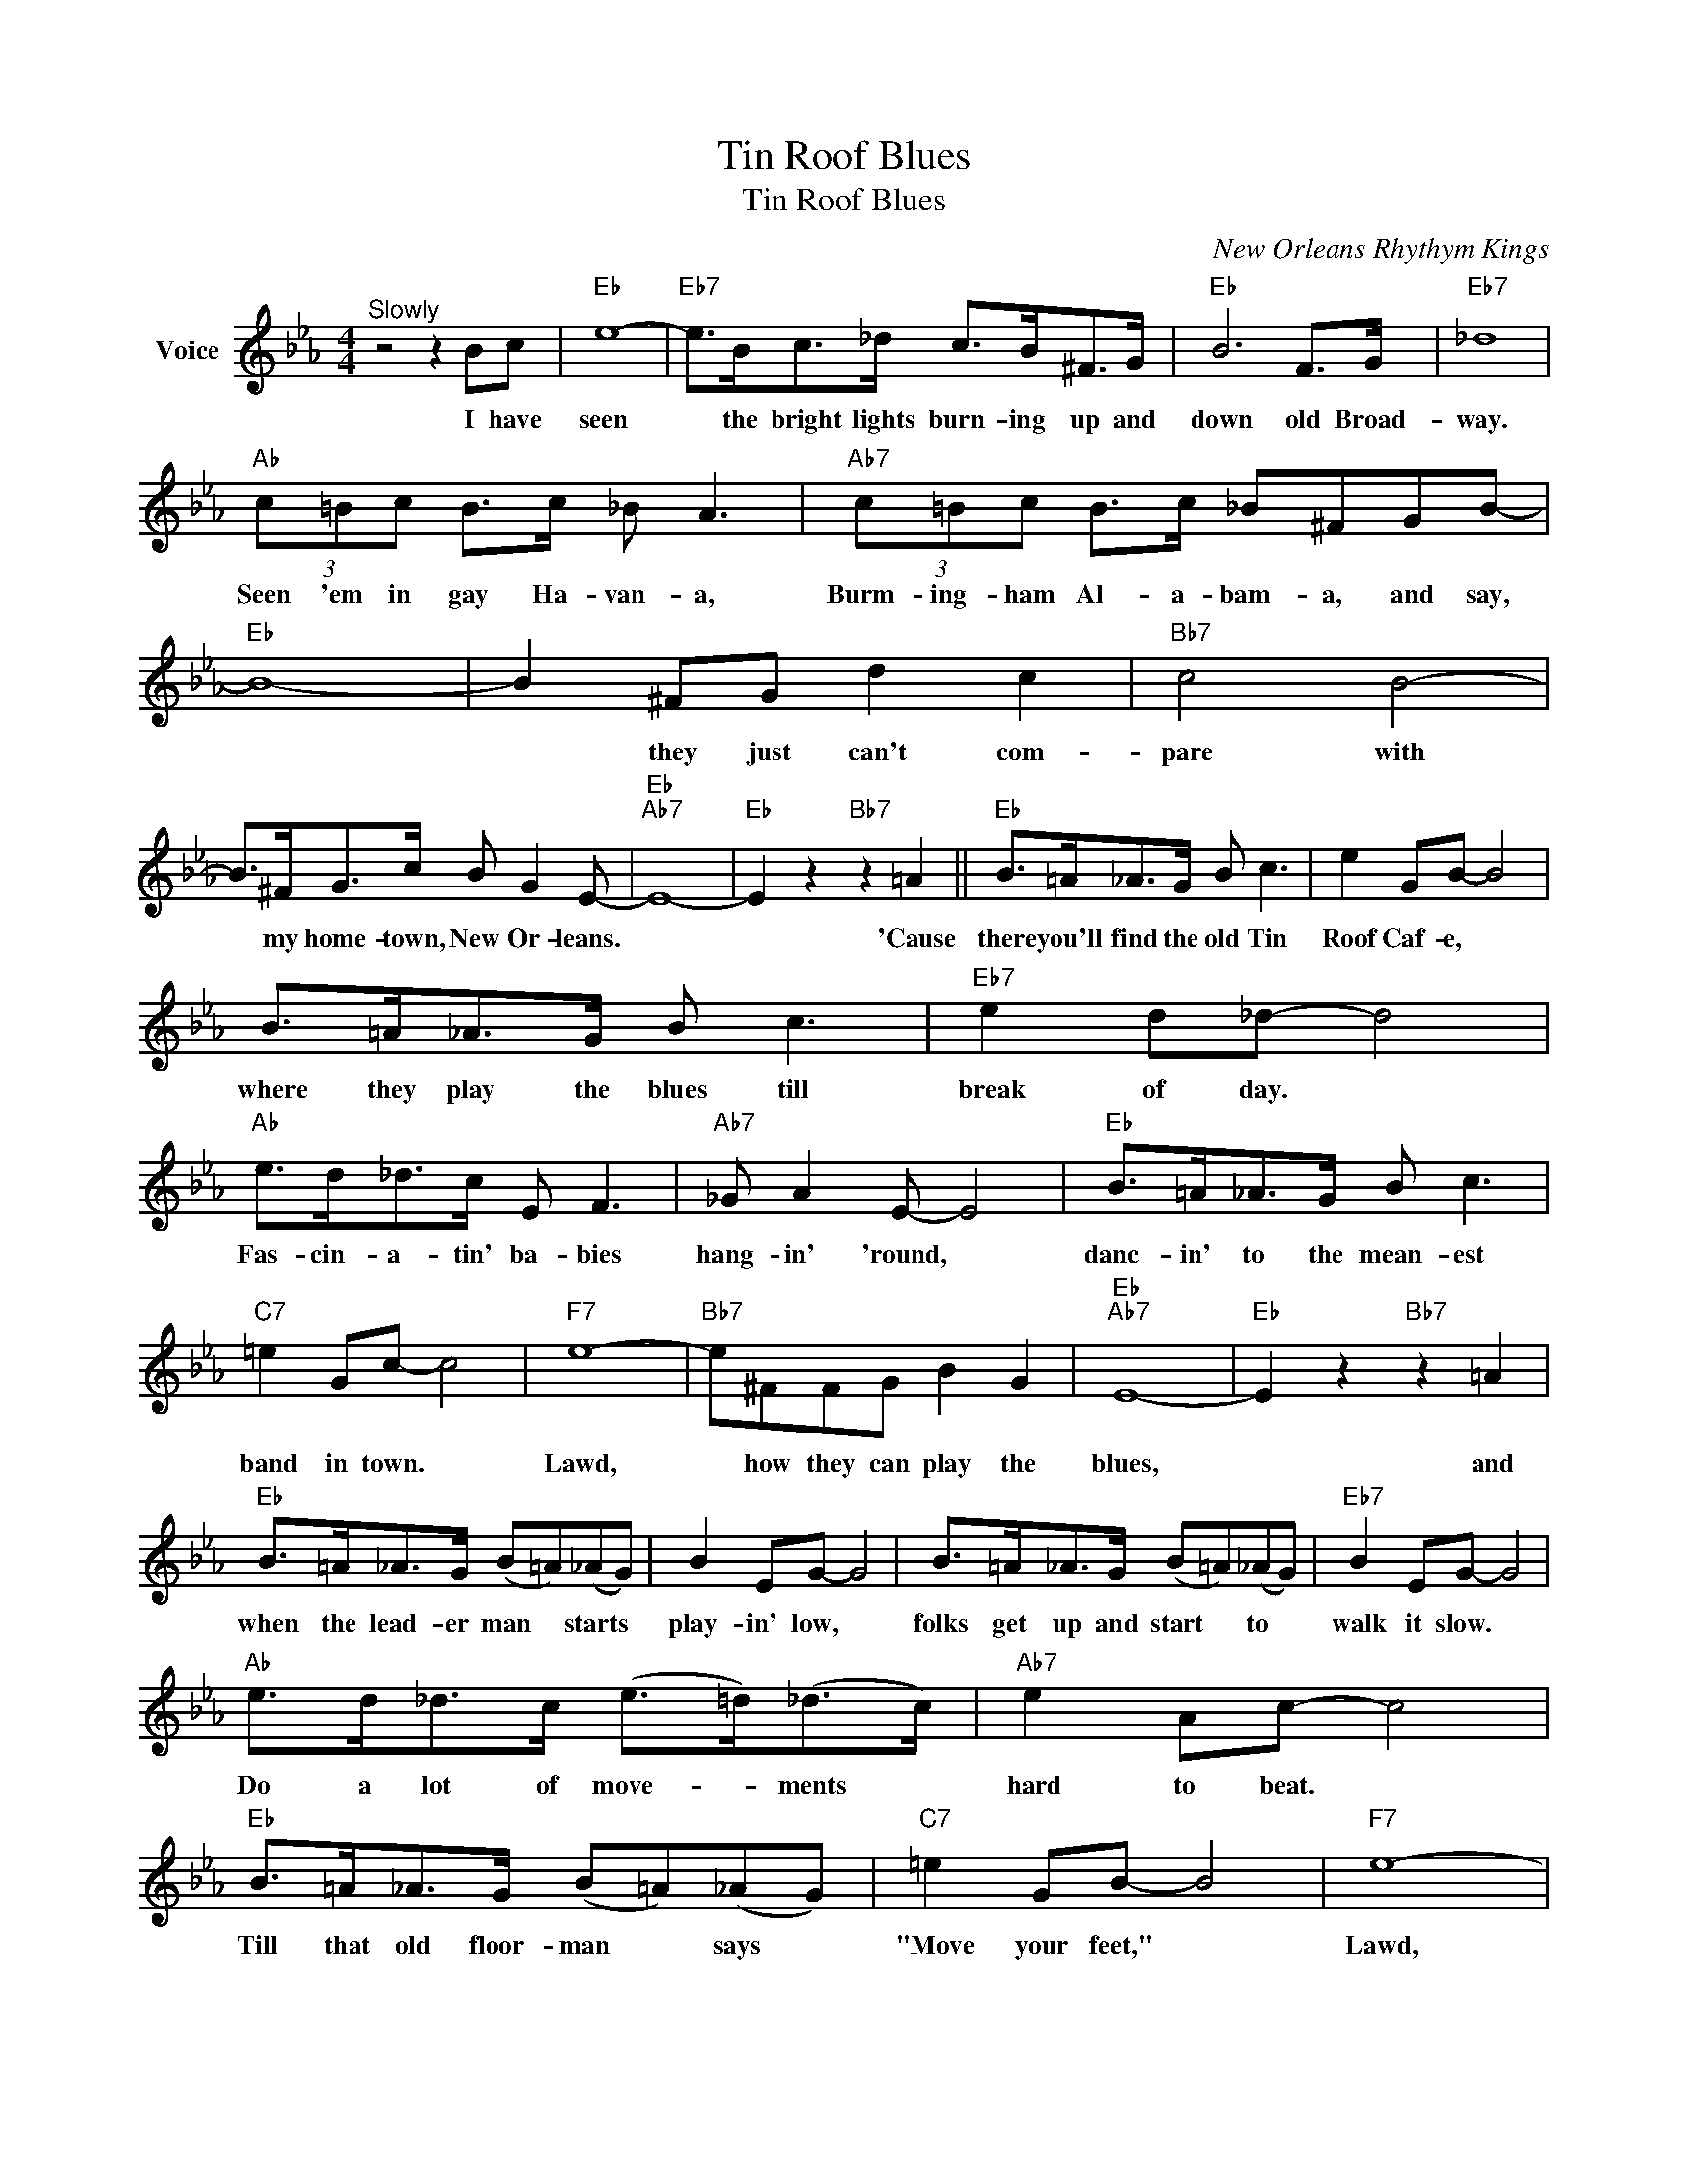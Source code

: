 X:1
T:Tin Roof Blues
T:Tin Roof Blues
C:New Orleans Rhythym Kings
Z:All Rights Reserved
L:1/8
M:4/4
K:Eb
V:1 treble nm="Voice"
%%MIDI program 52
V:1
"^Slowly" z4 z2 Bc |"Eb" e8- |"Eb7" e>Bc>_d c>B^F>G |"Eb" B6 F>G |"Eb7" _d8 | %5
w: I have|seen|* the bright lights burn- ing up and|down old Broad-|way.|
"Ab" (3c=Bc B>c _B A3 |"Ab7" (3c=Bc B>c _B^FGB- |"Eb" B8- | B2 ^FG d2 c2 |"Bb7" c4 B4- | %10
w: Seen 'em in gay Ha- van- a,|Burm- ing- ham Al- a- bam- a, and say,||* they just can't com-|pare with|
 B>^FG>c B G2 E- |"Eb""Ab7" E8- |"Eb" E2 z2"Bb7" z2 =A2 ||"Eb" B>=A_A>G B c3 | e2 GB- B4 | %15
w: * my home- town, New Or- leans.||* 'Cause|there you'll find the old Tin|Roof Caf- e, *|
 B>=A_A>G B c3 |"Eb7" e2 d_d- d4 |"Ab" e>d_d>c E F3 |"Ab7" _G A2 E- E4 |"Eb" B>=A_A>G B c3 | %20
w: where they play the blues till|break of day. *|Fas- cin- a- tin' ba- bies|hang- in' 'round, *|danc- in' to the mean- est|
"C7" =e2 Gc- c4 |"F7" e8- |"Bb7" e^FFG B2 G2 |"Eb""Ab7" E8- |"Eb" E2 z2"Bb7" z2 =A2 | %25
w: band in town. *|Lawd,|* how they can play the|blues,|* and|
"Eb" B>=A_A>G (B=A)(_AG) | B2 EG- G4 | B>=A_A>G (B=A)(_AG) |"Eb7" B2 EG- G4 | %29
w: when the lead- er man * starts *|play- in' low, *|folks get up and start * to *|walk it slow. *|
"Ab" e>d_d>c (e>=d)(_d>c) |"Ab7" e2 Ac- c4 |"Eb" B>=A_A>G (B=A)(_AG) |"C7" =e2 GB- B4 |"F7" e8- | %34
w: Do a lot of move- * ments *|hard to beat. *|Till that old floor- man * says *|"Move your feet," *|Lawd,|
"Bb7" e^FFG B2 G2 |"Eb""Ab7" E8- |"Eb" E2 z2 z4 |] %37
w: * I've go thoes Tin ~~Roof|Blues.||


